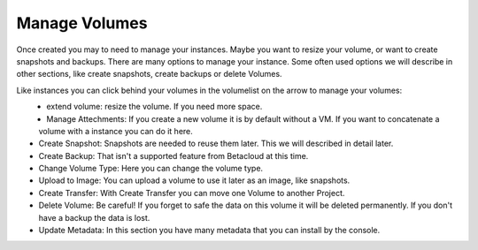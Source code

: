 ==============
Manage Volumes
==============

Once created you may to need to manage your instances.
Maybe you want to resize your volume, or want to create snapshots and backups.
There are many options to manage your instance. 
Some often used options we will describe in other sections, like create snapshots, create backups or delete Volumes.

Like instances you can click behind your volumes in the volumelist on the arrow to manage your volumes:

.. figure:: ../../images/manage-volumes-1.png
    :name: fig-manage-volumes-1
    :align: left
    :width: 100%

* extend volume: resize the volume. If you need more space.
* Manage Attechments: If you create a new volume it is by default without a VM. If you want to concatenate a volume with a instance you can do it here.
* Create Snapshot: Snapshots are needed to reuse them later. This we will described in detail later.
* Create Backup: That isn't a supported feature from Betacloud at this time.
* Change Volume Type: Here you can change the volume type.
* Upload to Image: You can upload a volume to use it later as an image, like snapshots.
* Create Transfer: With Create Transfer you can move one Volume to another Project.
* Delete Volume: Be careful! If you forget to safe the data on this volume it will be deleted permanently. If you don't have a backup the data is lost.
* Update Metadata: In this section you have many metadata that you can install by the console.

